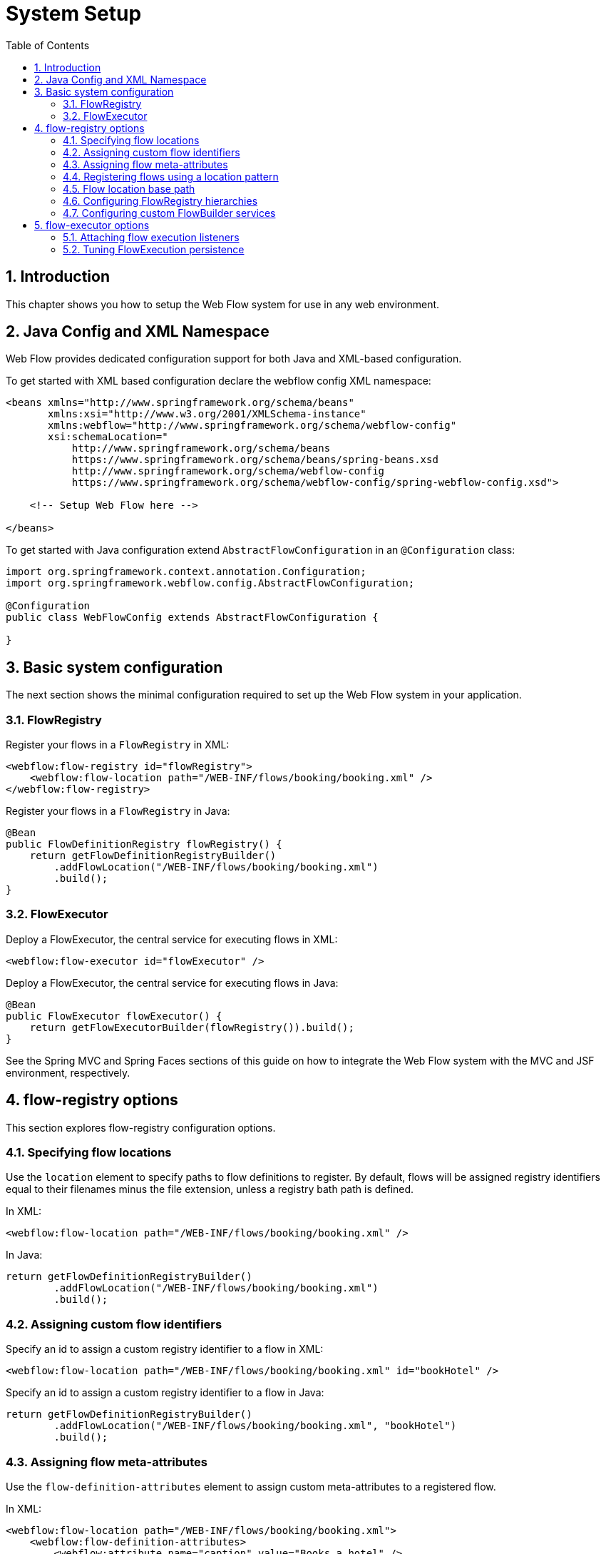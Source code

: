 = System Setup
:doctype: book
:sectnums:
:toc: left
:icons: font
:experimental:
:sourcedir: .

[[_system_setup_introduction]]
== Introduction

This chapter shows you how to setup the Web Flow system for use in any web environment. 

[[_system_config_options]]
== Java Config and XML Namespace

Web Flow provides dedicated configuration support for both Java and XML-based configuration. 

To get started with XML based configuration declare the webflow config XML namespace: 

[source,xml]
----

<beans xmlns="http://www.springframework.org/schema/beans"
       xmlns:xsi="http://www.w3.org/2001/XMLSchema-instance"
       xmlns:webflow="http://www.springframework.org/schema/webflow-config"
       xsi:schemaLocation="
           http://www.springframework.org/schema/beans
           https://www.springframework.org/schema/beans/spring-beans.xsd
           http://www.springframework.org/schema/webflow-config
           https://www.springframework.org/schema/webflow-config/spring-webflow-config.xsd">

    <!-- Setup Web Flow here -->

</beans>
----

To get started with Java configuration extend [class]``AbstractFlowConfiguration`` in an [class]``@Configuration`` class: 

[source,java]
----

import org.springframework.context.annotation.Configuration;
import org.springframework.webflow.config.AbstractFlowConfiguration;

@Configuration
public class WebFlowConfig extends AbstractFlowConfiguration {

}
----

[[_system_config_basic]]
== Basic system configuration

The next section shows the minimal configuration required to set up the Web Flow system in your application. 

[[_basic_setup_flow_registry]]
=== FlowRegistry

Register your flows in a `FlowRegistry` in XML: 

[source,xml]
----

<webflow:flow-registry id="flowRegistry">
    <webflow:flow-location path="/WEB-INF/flows/booking/booking.xml" />
</webflow:flow-registry>
----

Register your flows in a `FlowRegistry` in Java: 

[source,java]
----

@Bean
public FlowDefinitionRegistry flowRegistry() {
    return getFlowDefinitionRegistryBuilder()
        .addFlowLocation("/WEB-INF/flows/booking/booking.xml")
        .build();
}
----

[[_basic_setup_flow_executor]]
=== FlowExecutor

Deploy a FlowExecutor, the central service for executing flows in XML: 

[source,xml]
----

<webflow:flow-executor id="flowExecutor" />
----

Deploy a FlowExecutor, the central service for executing flows in Java: 

[source,java]
----

@Bean
public FlowExecutor flowExecutor() {
    return getFlowExecutorBuilder(flowRegistry()).build();
}
----

See the Spring MVC and Spring Faces sections of this guide on how to integrate the Web Flow system with the MVC and JSF environment, respectively. 

[[_flow_registry]]
== flow-registry options

This section explores flow-registry configuration options. 

[[_flow_registry_location]]
=== Specifying flow locations

Use the `location` element to specify paths to flow definitions to register.
By default, flows will be assigned registry identifiers equal to their filenames minus the file extension, unless a registry bath path is defined. 

In XML: 

[source,xml]
----

<webflow:flow-location path="/WEB-INF/flows/booking/booking.xml" />
----

In Java: 

[source,java]
----

return getFlowDefinitionRegistryBuilder()
        .addFlowLocation("/WEB-INF/flows/booking/booking.xml")
        .build();
----

[[_flow_registry_location_id]]
=== Assigning custom flow identifiers

Specify an id to assign a custom registry identifier to a flow in XML: 

[source,xml]
----

<webflow:flow-location path="/WEB-INF/flows/booking/booking.xml" id="bookHotel" />
----

Specify an id to assign a custom registry identifier to a flow in Java: 

[source,java]
----

return getFlowDefinitionRegistryBuilder()
        .addFlowLocation("/WEB-INF/flows/booking/booking.xml", "bookHotel")
        .build();
----

[[_flow_registry_location_attributes]]
=== Assigning flow meta-attributes

Use the `flow-definition-attributes` element to assign custom meta-attributes to a registered flow. 

In XML: 

[source,xml]
----

<webflow:flow-location path="/WEB-INF/flows/booking/booking.xml">
    <webflow:flow-definition-attributes>
        <webflow:attribute name="caption" value="Books a hotel" />
    </webflow:flow-definition-attributes>
</webflow:flow-location>
----

In Java: 

[source,java]
----

Map<String, Object> attrs = ... ;

return getFlowDefinitionRegistryBuilder()
        .addFlowLocation("/WEB-INF/flows/booking/booking.xml", null, attrs)
        .build();
----

[[_flow_registry_patterns]]
=== Registering flows using a location pattern

Use the `flow-location-patterns` element to register flows that match a specific resource location pattern: 

In XML: 

[source,xml]
----

<webflow:flow-location-pattern value="/WEB-INF/flows/**/*-flow.xml" />
----

In Java: 

[source,java]
----

return getFlowDefinitionRegistryBuilder()
        .addFlowLocationPattern("/WEB-INF/flows/**/*-flow.xml")
        .build();
----

[[_flow_registry_base_path]]
=== Flow location base path

Use the `base-path` attribute to define a base location for all flows in the application.
All flow locations are then relative to the base path.
The base path can be a resource path such as '/WEB-INF' or a location on the classpath like 'classpath:org/springframework/webflow/samples'. 

In XML: 

[source,xml]
----

<webflow:flow-registry id="flowRegistry" base-path="/WEB-INF">
    <webflow:flow-location path="/hotels/booking/booking.xml" />
</webflow:flow-registry>
----

In Java: 

[source,java]
----

return getFlowDefinitionRegistryBuilder()
        .setBasePath("/WEB-INF")
        .addFlowLocationPattern("/hotels/booking/booking.xml")
        .build();
----

With a base path defined, the algorithm that assigns flow identifiers changes slightly.
Flows will now be assigned registry identifiers equal to the the path segment between their base path and file name.
For example, if a flow definition is located at '/WEB-INF/hotels/booking/booking-flow.xml' and the base path is '/WEB-INF' the remaining path to this flow is 'hotels/booking' which becomes the flow id. 

.Directory per flow definition
[TIP]
====
Recall it is a best practice to package each flow definition in a unique directory.
This improves modularity, allowing dependent resources to be packaged with the flow definition.
It also prevents two flows from having the same identifiers when using the convention. 
====

If no base path is not specified or if the flow definition is directly on the base path, flow id assignment from the filename (minus the extension) is used.
For example, if a flow definition file is 'booking.xml', the flow identifier is simply 'booking'. 

Location patterns are particularly powerful when combined with a registry base path.
Instead of the flow identifiers becoming '*-flow', they will be based on the directory path.
For example in XML: 

[source,xml]
----

<webflow:flow-registry id="flowRegistry" base-path="/WEB-INF">
    <webflow:flow-location-pattern value="/**/*-flow.xml" />
</webflow:flow-registry>
----

In Java: 

[source,java]
----

return getFlowDefinitionRegistryBuilder()
        .setBasePath("/WEB-INF")
        .addFlowLocationPattern("/**/*-flow.xml")
        .build();
----

In the above example, suppose you had flows located in ``/user/login``, ``/user/registration``, ``/hotels/booking``, and `/flights/booking` directories within ``WEB-INF``, you'd end up with flow ids of ``user/login``, ``user/registration``, ``hotels/booking``, and ``flights/booking``, respectively. 

[[_flow_registry_parent]]
=== Configuring FlowRegistry hierarchies

Use the `parent` attribute to link two flow registries together in a hierarchy.
When the child registry is queried, if it cannot find the requested flow it will delegate to its parent. 

In XML: 

[source,xml]
----

<!-- my-system-config.xml -->
<webflow:flow-registry id="flowRegistry" parent="sharedFlowRegistry">
    <webflow:flow-location path="/WEB-INF/flows/booking/booking.xml" />
</webflow:flow-registry>

<!-- shared-config.xml -->
<webflow:flow-registry id="sharedFlowRegistry">
    <!-- Global flows shared by several applications -->
</webflow:flow-registry>
----

In Java: 

[source,java]
----

@Configuration
public class WebFlowConfig extends AbstractFlowConfiguration {

    @Autowired
    private SharedConfig sharedConfig;

    @Bean
    public FlowDefinitionRegistry flowRegistry() {
        return getFlowDefinitionRegistryBuilder()
                .setParent(this.sharedConfig.sharedFlowRegistry())
                .addFlowLocation("/WEB-INF/flows/booking/booking.xml")
                .build();
    }
}

@Configuration
public class SharedConfig extends AbstractFlowConfiguration {

    @Bean
    public FlowDefinitionRegistry sharedFlowRegistry() {
        return getFlowDefinitionRegistryBuilder()
                .addFlowLocation("/WEB-INF/flows/shared.xml")
                .build();
    }
}
----

[[_flow_registry_builder_services]]
=== Configuring custom FlowBuilder services

Use the `flow-builder-services` attribute to customize the services and settings used to build flows in a flow-registry.
If no flow-builder-services tag is specified, the default service implementations are used.
When the tag is defined, you only need to reference the services you want to customize. 

In XML:

[source,xml]
----

<webflow:flow-registry id="flowRegistry" flow-builder-services="flowBuilderServices">
    <webflow:flow-location path="/WEB-INF/flows/booking/booking.xml" />
</webflow:flow-registry>

<webflow:flow-builder-services id="flowBuilderServices" />
----

In Java:

[source,java]
----

@Bean
public FlowDefinitionRegistry flowRegistry() {
	return getFlowDefinitionRegistryBuilder(flowBuilderServices())
            .addFlowLocation("/WEB-INF/flows/booking/booking.xml")
            .build();
}

@Bean
public FlowBuilderServices flowBuilderServices() {
    return getFlowBuilderServicesBuilder().build();
}
----

The configurable services are the ``conversion-service``, ``expression-parser``, and ``view-factory-creator``.
These services are configured by referencing custom beans you define. 

For example in XML: 

[source,xml]
----

<webflow:flow-builder-services id="flowBuilderServices"
    conversion-service="conversionService"
    expression-parser="expressionParser"
    view-factory-creator="viewFactoryCreator" />

<bean id="conversionService" class="..." />
<bean id="expressionParser" class="..." />
<bean id="viewFactoryCreator" class="..." />
----

In Java:

[source,java]
----

@Bean
public FlowBuilderServices flowBuilderServices() {
    return getFlowBuilderServicesBuilder()
            .setConversionService(conversionService())
            .setExpressionParser(expressionParser)
            .setViewFactoryCreator(mvcViewFactoryCreator())
            .build();
}

@Bean
public ConversionService conversionService() {
    // ...
}

@Bean
public ExpressionParser expressionParser() {
    // ...
}

@Bean
public ViewFactoryCreator viewFactoryCreator() {
    // ...
}
----

[[_builder_service_conversion]]
==== conversion-service

Use the `conversion-service` attribute to customize the `ConversionService` used by the Web Flow system.
Type conversion is used to convert from one type to another when required during flow execution such as when processing request parameters, invoking actions, and so on.
Many common object types such as numbers, classes, and enums are supported.
However you'll probably need to provide your own type conversion and formatting logic for custom data types.
Please read <<_view_type_conversion>> for important information on how to provide custom type conversion logic. 

[[_builder_service_expression_parser]]
==== expression-parser

Use the `expression-parser` attribute to customize the `ExpressionParser` used by the Web Flow system.
The default ExpressionParser uses the Unified EL if available on the classpath, otherwise Spring EL is used. 

[[_builder_service_view_factory_creator]]
==== view-factory-creator

Use the `view-factory-creator` attribute to customize the `ViewFactoryCreator` used by the Web Flow system.
The default ViewFactoryCreator produces Spring MVC ViewFactories capable of rendering JSP, Velocity, and Freemarker views. 

The configurable settings are ``development``.
These settings are global configuration attributes that can be applied during the flow construction process. 

[[_builder_development]]
==== development

Set this to `true` to switch on flow __development mode__.
Development mode switches on hot-reloading of flow definition changes, including changes to dependent flow resources such as message bundles. 

[[_flow_executor]]
== flow-executor options

This section explores flow-executor configuration options. 

[[_flow_executor_execution_listeners]]
=== Attaching flow execution listeners

Use the `flow-execution-listeners` element to register listeners that observe the lifecycle of flow executions.
For example in XML: 

[source,xml]
----

<webflow:flow-execution-listeners>
    <webflow:listener ref="securityListener"/>
    <webflow:listener ref="persistenceListener"/>
</webflow:flow-execution-listeners>
----

In Java: 

[source,java]
----

@Bean
public FlowExecutor flowExecutor() {
    return getFlowExecutorBuilder(flowRegistry())
            .addFlowExecutionListener(securityListener())
            .addFlowExecutionListener(persistenceListener())
            .build();
}
----

You may also configure a listener to observe only certain flows.
For example in XML: 

[source,xml]
----

<webflow:listener ref="securityListener" criteria="securedFlow1,securedFlow2"/>
----

In Java: 

[source,java]
----

@Bean
public FlowExecutor flowExecutor() {
    return getFlowExecutorBuilder(flowRegistry())
            .addFlowExecutionListener(securityListener(), "securedFlow1,securedFlow2")
            .build();
}
----

[[_tuning_flow_execution_repository]]
=== Tuning FlowExecution persistence

Use the `flow-execution-repository` element to tune flow execution persistence settings.
For example in XML: 

[source,xml]
----

<webflow:flow-executor id="flowExecutor" flow-registry="flowRegistry">
    <webflow:flow-execution-repository max-executions="5" max-execution-snapshots="30" />
</webflow:flow-executor>
----

In Java: 

[source,java]
----

@Bean
public FlowExecutor flowExecutor() {
    return getFlowExecutorBuilder(flowRegistry())
            .setMaxFlowExecutions(5)
            .setMaxFlowExecutionSnapshots(30)
            .build();
}
----

[[_repository_max_executions]]
==== max-executions

Tune the `max-executions` attribute to place a cap on the number of flow executions that can be created per user session.
When the maximum number of executions is exceeded, the oldest execution is removed. 

[NOTE]
====
The `max-executions` attribute is per user session, i.e.
it works across instances of any flow definition. 
====

[[_repository_max_snapshots]]
==== max-execution-snapshots

Tune the `max-execution-snapshots` attribute to place a cap on the number of history snapshots that can be taken per flow execution.
To disable snapshotting, set this value to 0.
To enable an unlimited number of snapshots, set this value to -1. 

[NOTE]
====
History snapshots enable browser back button support.
When snapshotting is disabled pressing the browser back button will not work.
It will result in using an execution key that points to a snapshot that has not be recorded. 
====